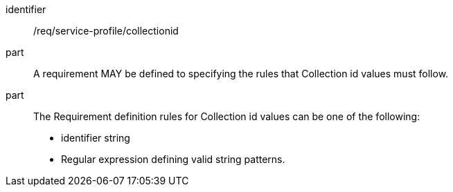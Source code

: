 [[req_service-profile_collectionid]]

[requirement]
====
[%metadata]
identifier:: /req/service-profile/collectionid

part:: A requirement MAY be defined to specifying the rules that Collection id values must follow.

part:: The Requirement definition rules for Collection id values can be one of the following:

* identifier string
* Regular expression defining valid string patterns.

====